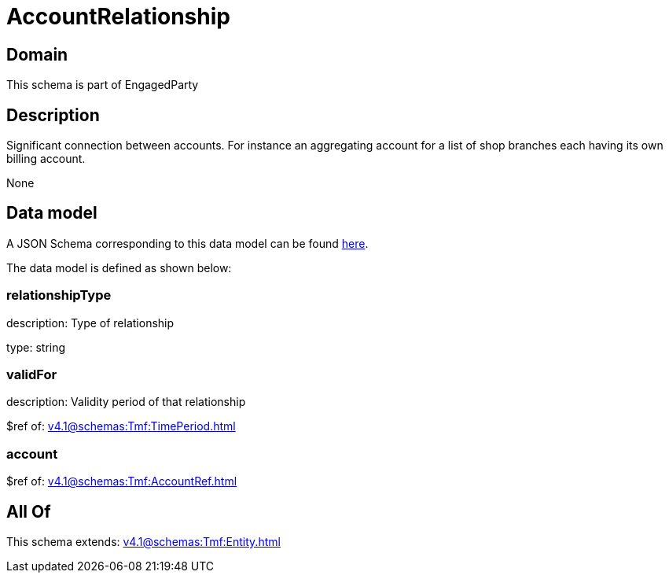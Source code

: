 = AccountRelationship

[#domain]
== Domain

This schema is part of EngagedParty

[#description]
== Description

Significant connection between accounts. For instance an aggregating account for a list of shop branches each having its own billing account.

None

[#data_model]
== Data model

A JSON Schema corresponding to this data model can be found https://tmforum.org[here].

The data model is defined as shown below:


=== relationshipType
description: Type of relationship

type: string


=== validFor
description: Validity period of that relationship

$ref of: xref:v4.1@schemas:Tmf:TimePeriod.adoc[]


=== account
$ref of: xref:v4.1@schemas:Tmf:AccountRef.adoc[]


[#all_of]
== All Of

This schema extends: xref:v4.1@schemas:Tmf:Entity.adoc[]
